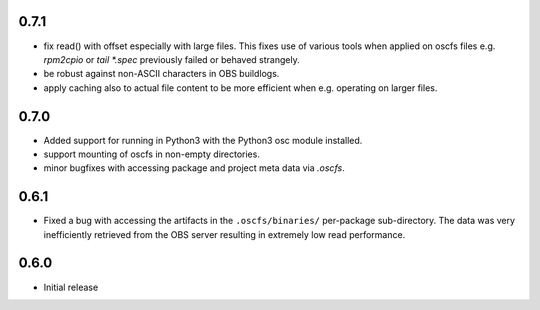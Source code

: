 0.7.1
=====

- fix read() with offset especially with large files. This fixes use of
  various tools when applied on oscfs files e.g. `rpm2cpio` or
  `tail *.spec` previously failed or behaved strangely.
- be robust against non-ASCII characters in OBS buildlogs.
- apply caching also to actual file content to be more efficient when e.g.
  operating on larger files.

0.7.0
=====

- Added support for running in Python3 with the Python3 osc module installed.
- support mounting of oscfs in non-empty directories.
- minor bugfixes with accessing package and project meta data via `.oscfs`.

0.6.1
=====

- Fixed a bug with accessing the artifacts in the ``.oscfs/binaries/``
  per-package sub-directory. The data was very inefficiently retrieved
  from the OBS server resulting in extremely low read performance.

0.6.0
=====

- Initial release

